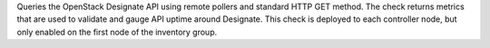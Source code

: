 Queries the OpenStack Designate API using remote pollers and standard
HTTP GET method. The check returns metrics that are used to validate and
gauge API uptime around Designate. This check is deployed to each
controller node, but only enabled on the first node of the inventory
group.
